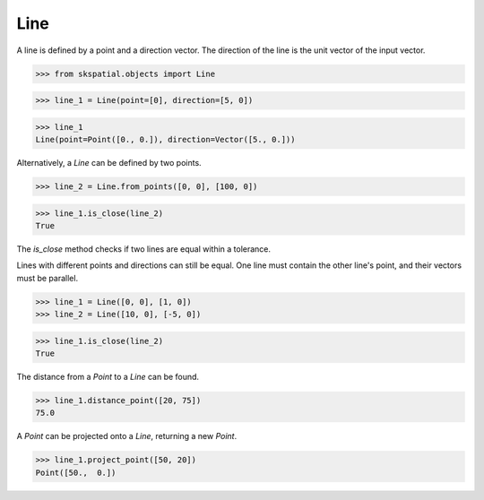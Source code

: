 
Line
----

A line is defined by a point and a direction vector. The direction of the line is the unit vector of the input vector.

>>> from skspatial.objects import Line

>>> line_1 = Line(point=[0], direction=[5, 0])

>>> line_1
Line(point=Point([0., 0.]), direction=Vector([5., 0.]))


Alternatively, a `Line` can be defined by two points.

>>> line_2 = Line.from_points([0, 0], [100, 0])

>>> line_1.is_close(line_2)
True


The `is_close` method checks if two lines are equal within a tolerance.

Lines with different points and directions can still be equal. One line must contain the other line's point, and their vectors must be parallel.

>>> line_1 = Line([0, 0], [1, 0])
>>> line_2 = Line([10, 0], [-5, 0])

>>> line_1.is_close(line_2)
True

The distance from a `Point` to a `Line` can be found.

>>> line_1.distance_point([20, 75])
75.0

A `Point` can be projected onto a `Line`, returning a new `Point`.

>>> line_1.project_point([50, 20])
Point([50.,  0.])

